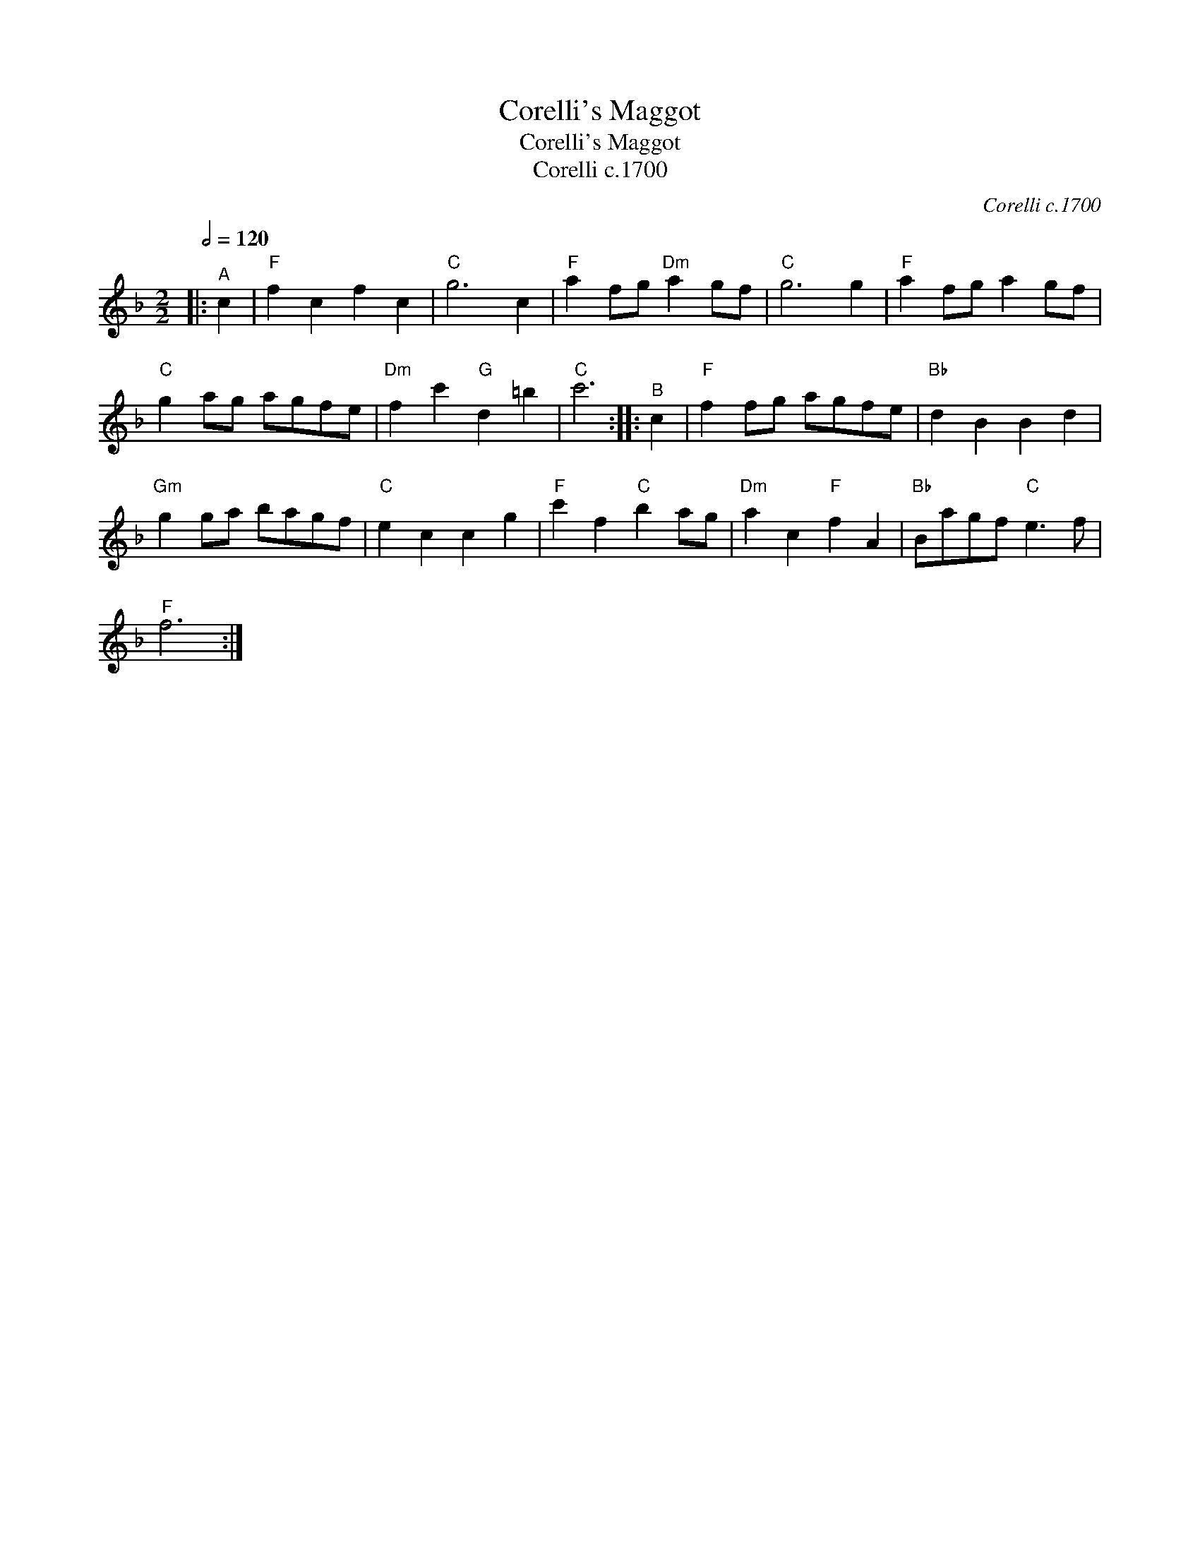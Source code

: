 X:1
T:Corelli's Maggot
T:Corelli's Maggot
T:Corelli c.1700
C:Corelli c.1700
L:1/8
Q:1/2=120
M:2/2
K:F
V:1 treble 
V:1
|:"^A" c2 |"F" f2 c2 f2 c2 |"C" g6 c2 |"F" a2 fg"Dm" a2 gf |"C" g6 g2 |"F" a2 fg a2 gf | %6
"C" g2 ag agfe |"Dm" f2 c'2"G" d2 =b2 |"C" c'6 ::"^B" c2 |"F" f2 fg agfe |"Bb" d2 B2 B2 d2 | %12
"Gm" g2 ga bagf |"C" e2 c2 c2 g2 |"F" c'2 f2"C" b2 ag |"Dm" a2 c2"F" f2 A2 |"Bb" Bagf"C" e3 f | %17
"F" f6 :| %18

